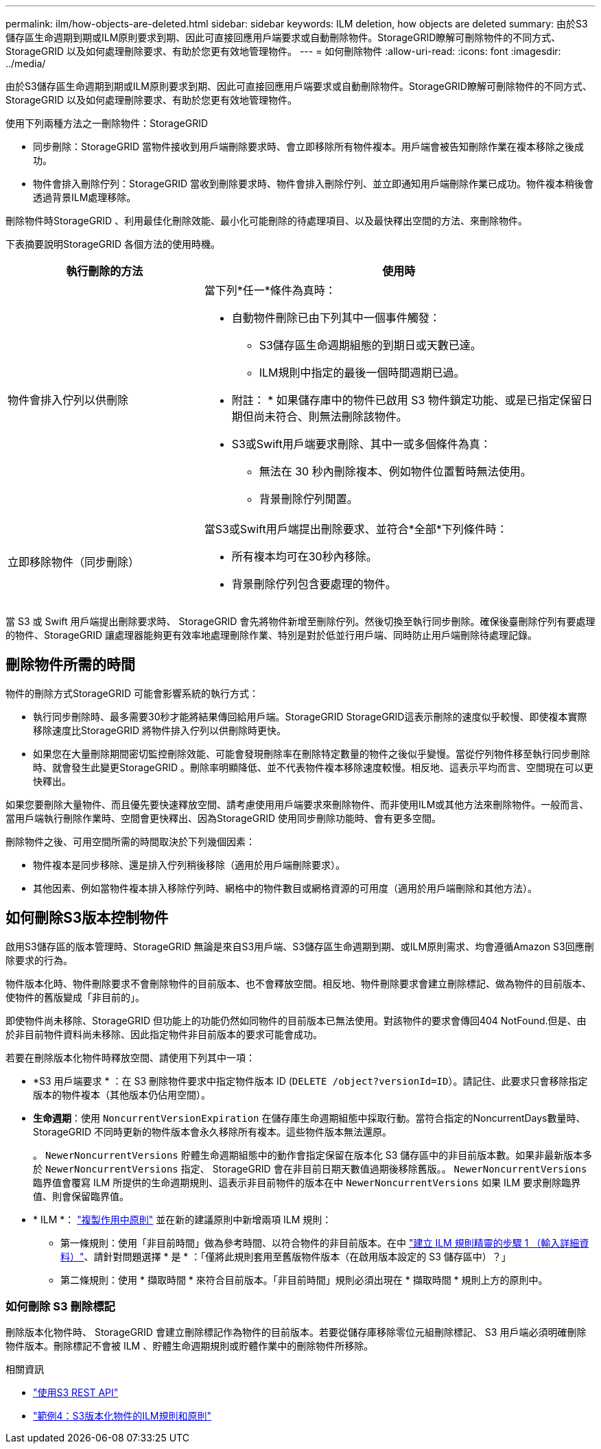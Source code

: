 ---
permalink: ilm/how-objects-are-deleted.html 
sidebar: sidebar 
keywords: ILM deletion, how objects are deleted 
summary: 由於S3儲存區生命週期到期或ILM原則要求到期、因此可直接回應用戶端要求或自動刪除物件。StorageGRID瞭解可刪除物件的不同方式、StorageGRID 以及如何處理刪除要求、有助於您更有效地管理物件。 
---
= 如何刪除物件
:allow-uri-read: 
:icons: font
:imagesdir: ../media/


[role="lead"]
由於S3儲存區生命週期到期或ILM原則要求到期、因此可直接回應用戶端要求或自動刪除物件。StorageGRID瞭解可刪除物件的不同方式、StorageGRID 以及如何處理刪除要求、有助於您更有效地管理物件。

使用下列兩種方法之一刪除物件：StorageGRID

* 同步刪除：StorageGRID 當物件接收到用戶端刪除要求時、會立即移除所有物件複本。用戶端會被告知刪除作業在複本移除之後成功。
* 物件會排入刪除佇列：StorageGRID 當收到刪除要求時、物件會排入刪除佇列、並立即通知用戶端刪除作業已成功。物件複本稍後會透過背景ILM處理移除。


刪除物件時StorageGRID 、利用最佳化刪除效能、最小化可能刪除的待處理項目、以及最快釋出空間的方法、來刪除物件。

下表摘要說明StorageGRID 各個方法的使用時機。

[cols="1a,2a"]
|===
| 執行刪除的方法 | 使用時 


 a| 
物件會排入佇列以供刪除
 a| 
當下列*任一*條件為真時：

* 自動物件刪除已由下列其中一個事件觸發：
+
** S3儲存區生命週期組態的到期日或天數已達。
** ILM規則中指定的最後一個時間週期已過。


+
* 附註： * 如果儲存庫中的物件已啟用 S3 物件鎖定功能、或是已指定保留日期但尚未符合、則無法刪除該物件。

* S3或Swift用戶端要求刪除、其中一或多個條件為真：
+
** 無法在 30 秒內刪除複本、例如物件位置暫時無法使用。
** 背景刪除佇列閒置。






 a| 
立即移除物件（同步刪除）
 a| 
當S3或Swift用戶端提出刪除要求、並符合*全部*下列條件時：

* 所有複本均可在30秒內移除。
* 背景刪除佇列包含要處理的物件。


|===
當 S3 或 Swift 用戶端提出刪除要求時、 StorageGRID 會先將物件新增至刪除佇列。然後切換至執行同步刪除。確保後臺刪除佇列有要處理的物件、StorageGRID 讓處理器能夠更有效率地處理刪除作業、特別是對於低並行用戶端、同時防止用戶端刪除待處理記錄。



== 刪除物件所需的時間

物件的刪除方式StorageGRID 可能會影響系統的執行方式：

* 執行同步刪除時、最多需要30秒才能將結果傳回給用戶端。StorageGRID StorageGRID這表示刪除的速度似乎較慢、即使複本實際移除速度比StorageGRID 將物件排入佇列以供刪除時更快。
* 如果您在大量刪除期間密切監控刪除效能、可能會發現刪除率在刪除特定數量的物件之後似乎變慢。當從佇列物件移至執行同步刪除時、就會發生此變更StorageGRID 。刪除率明顯降低、並不代表物件複本移除速度較慢。相反地、這表示平均而言、空間現在可以更快釋出。


如果您要刪除大量物件、而且優先要快速釋放空間、請考慮使用用戶端要求來刪除物件、而非使用ILM或其他方法來刪除物件。一般而言、當用戶端執行刪除作業時、空間會更快釋出、因為StorageGRID 使用同步刪除功能時、會有更多空間。

刪除物件之後、可用空間所需的時間取決於下列幾個因素：

* 物件複本是同步移除、還是排入佇列稍後移除（適用於用戶端刪除要求）。
* 其他因素、例如當物件複本排入移除佇列時、網格中的物件數目或網格資源的可用度（適用於用戶端刪除和其他方法）。




== 如何刪除S3版本控制物件

啟用S3儲存區的版本管理時、StorageGRID 無論是來自S3用戶端、S3儲存區生命週期到期、或ILM原則需求、均會遵循Amazon S3回應刪除要求的行為。

物件版本化時、物件刪除要求不會刪除物件的目前版本、也不會釋放空間。相反地、物件刪除要求會建立刪除標記、做為物件的目前版本、使物件的舊版變成「非目前的」。

即使物件尚未移除、StorageGRID 但功能上的功能仍然如同物件的目前版本已無法使用。對該物件的要求會傳回404 NotFound.但是、由於非目前物件資料尚未移除、因此指定物件非目前版本的要求可能會成功。

若要在刪除版本化物件時釋放空間、請使用下列其中一項：

* *S3 用戶端要求 * ：在 S3 刪除物件要求中指定物件版本 ID (`DELETE /object?versionId=ID`）。請記住、此要求只會移除指定版本的物件複本（其他版本仍佔用空間）。
* *生命週期*：使用 `NoncurrentVersionExpiration` 在儲存庫生命週期組態中採取行動。當符合指定的NoncurrentDays數量時、StorageGRID 不同時更新的物件版本會永久移除所有複本。這些物件版本無法還原。
+
。 `NewerNoncurrentVersions` 貯體生命週期組態中的動作會指定保留在版本化 S3 儲存區中的非目前版本數。如果非最新版本多於 `NewerNoncurrentVersions` 指定、 StorageGRID 會在非目前日期天數值過期後移除舊版。。 `NewerNoncurrentVersions` 臨界值會覆寫 ILM 所提供的生命週期規則、這表示非目前物件的版本在中 `NewerNoncurrentVersions` 如果 ILM 要求刪除臨界值、則會保留臨界值。

* * ILM *： link:creating-proposed-ilm-policy.html["複製作用中原則"] 並在新的建議原則中新增兩項 ILM 規則：
+
** 第一條規則：使用「非目前時間」做為參考時間、以符合物件的非目前版本。在中 link:create-ilm-rule-enter-details.html["建立 ILM 規則精靈的步驟 1 （輸入詳細資料）"]、請針對問題選擇 * 是 * ：「僅將此規則套用至舊版物件版本（在啟用版本設定的 S3 儲存區中）？」
** 第二條規則：使用 * 擷取時間 * 來符合目前版本。「非目前時間」規則必須出現在 * 擷取時間 * 規則上方的原則中。






=== 如何刪除 S3 刪除標記

刪除版本化物件時、 StorageGRID 會建立刪除標記作為物件的目前版本。若要從儲存庫移除零位元組刪除標記、 S3 用戶端必須明確刪除物件版本。刪除標記不會被 ILM 、貯體生命週期規則或貯體作業中的刪除物件所移除。

.相關資訊
* link:../s3/index.html["使用S3 REST API"]
* link:example-4-ilm-rules-and-policy-for-s3-versioned-objects.html["範例4：S3版本化物件的ILM規則和原則"]

